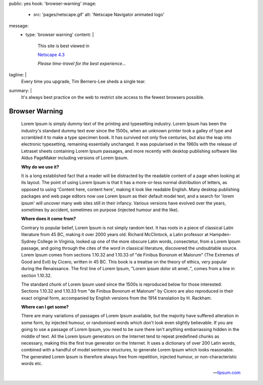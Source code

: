 public: yes
hook: 'browser-warning'
image:
  - src: 'pages/netscape.gif'
    alt: 'Netscape Navigator animated logo'
message:
  - type: 'browser warning'
    content: |
      This site is best viewed in

      `Netscape 4.3 <https://en.wikipedia.org/wiki/Netscape>`_

      *Please time-travel for the best experience…*
tagline: |
  Every time you upgrade,
  Tim Berners-Lee sheds a single tear.
summary: |
  It's always best practice on the web
  to restrict site access
  to the fewest browsers possible.


Browser Warning
===============

    Lorem Ipsum is simply dummy text of the printing and typesetting industry.
    Lorem Ipsum has been the industry's standard dummy text ever since the 1500s,
    when an unknown printer took a galley of type
    and scrambled it to make a type specimen book.
    It has survived not only five centuries,
    but also the leap into electronic typesetting,
    remaining essentially unchanged.
    It was popularised in the 1960s with the release of Letraset sheets
    containing Lorem Ipsum passages,
    and more recently with desktop publishing software like Aldus PageMaker
    including versions of Lorem Ipsum.

    **Why do we use it?**

    It is a long established fact
    that a reader will be distracted by the readable content of a page
    when looking at its layout.
    The point of using Lorem Ipsum is that it has
    a more-or-less normal distribution of letters,
    as opposed to using 'Content here, content here',
    making it look like readable English.
    Many desktop publishing packages and web page editors now use Lorem Ipsum
    as their default model text,
    and a search for 'lorem ipsum' will uncover
    many web sites still in their infancy.
    Various versions have evolved over the years,
    sometimes by accident, sometimes on purpose (injected humour and the like).

    **Where does it come from?**

    Contrary to popular belief, Lorem Ipsum is not simply random text.
    It has roots in a piece of classical Latin literature from 45 BC,
    making it over 2000 years old. Richard McClintock,
    a Latin professor at Hampden-Sydney College in Virginia,
    looked up one of the more obscure Latin words, consectetur,
    from a Lorem Ipsum passage,
    and going through the cites of the word in classical literature,
    discovered the undoubtable source.
    Lorem Ipsum comes from sections 1.10.32 and 1.10.33 of
    "de Finibus Bonorum et Malorum" (The Extremes of Good and Evil) by Cicero,
    written in 45 BC.
    This book is a treatise on the theory of ethics,
    very popular during the Renaissance.
    The first line of Lorem Ipsum, "Lorem ipsum dolor sit amet..",
    comes from a line in section 1.10.32.

    The standard chunk of Lorem Ipsum used since the 1500s
    is reproduced below for those interested.
    Sections 1.10.32 and 1.10.33 from "de Finibus Bonorum et Malorum" by Cicero
    are also reproduced in their exact original form,
    accompanied by English versions from the 1914 translation by H. Rackham.

    **Where can I get some?**

    There are many variations of passages of Lorem Ipsum available,
    but the majority have suffered alteration in some form,
    by injected humour, or randomised words
    which don't look even slightly believable.
    If you are going to use a passage of Lorem Ipsum,
    you need to be sure there isn't anything embarrassing
    hidden in the middle of text.
    All the Lorem Ipsum generators on the Internet
    tend to repeat predefined chunks as necessary,
    making this the first true generator on the Internet.
    It uses a dictionary of over 200 Latin words,
    combined with a handful of model sentence structures,
    to generate Lorem Ipsum which looks reasonable.
    The generated Lorem Ipsum is therefore always free from repetition,
    injected humour, or non-characteristic words etc.

    -- `lipsum.com <https://www.lipsum.com/>`_
